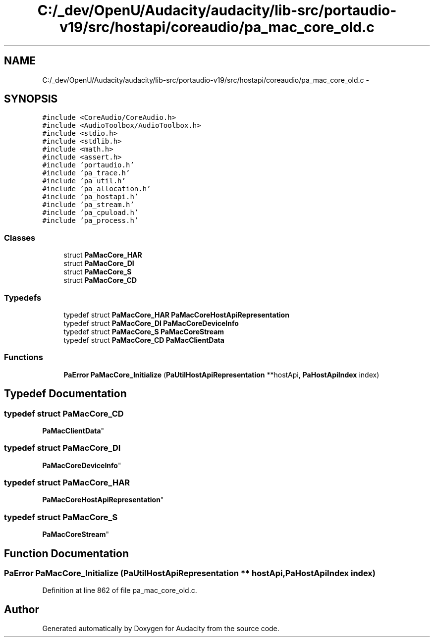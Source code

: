 .TH "C:/_dev/OpenU/Audacity/audacity/lib-src/portaudio-v19/src/hostapi/coreaudio/pa_mac_core_old.c" 3 "Thu Apr 28 2016" "Audacity" \" -*- nroff -*-
.ad l
.nh
.SH NAME
C:/_dev/OpenU/Audacity/audacity/lib-src/portaudio-v19/src/hostapi/coreaudio/pa_mac_core_old.c \- 
.SH SYNOPSIS
.br
.PP
\fC#include <CoreAudio/CoreAudio\&.h>\fP
.br
\fC#include <AudioToolbox/AudioToolbox\&.h>\fP
.br
\fC#include <stdio\&.h>\fP
.br
\fC#include <stdlib\&.h>\fP
.br
\fC#include <math\&.h>\fP
.br
\fC#include <assert\&.h>\fP
.br
\fC#include 'portaudio\&.h'\fP
.br
\fC#include 'pa_trace\&.h'\fP
.br
\fC#include 'pa_util\&.h'\fP
.br
\fC#include 'pa_allocation\&.h'\fP
.br
\fC#include 'pa_hostapi\&.h'\fP
.br
\fC#include 'pa_stream\&.h'\fP
.br
\fC#include 'pa_cpuload\&.h'\fP
.br
\fC#include 'pa_process\&.h'\fP
.br

.SS "Classes"

.in +1c
.ti -1c
.RI "struct \fBPaMacCore_HAR\fP"
.br
.ti -1c
.RI "struct \fBPaMacCore_DI\fP"
.br
.ti -1c
.RI "struct \fBPaMacCore_S\fP"
.br
.ti -1c
.RI "struct \fBPaMacCore_CD\fP"
.br
.in -1c
.SS "Typedefs"

.in +1c
.ti -1c
.RI "typedef struct \fBPaMacCore_HAR\fP \fBPaMacCoreHostApiRepresentation\fP"
.br
.ti -1c
.RI "typedef struct \fBPaMacCore_DI\fP \fBPaMacCoreDeviceInfo\fP"
.br
.ti -1c
.RI "typedef struct \fBPaMacCore_S\fP \fBPaMacCoreStream\fP"
.br
.ti -1c
.RI "typedef struct \fBPaMacCore_CD\fP \fBPaMacClientData\fP"
.br
.in -1c
.SS "Functions"

.in +1c
.ti -1c
.RI "\fBPaError\fP \fBPaMacCore_Initialize\fP (\fBPaUtilHostApiRepresentation\fP **hostApi, \fBPaHostApiIndex\fP index)"
.br
.in -1c
.SH "Typedef Documentation"
.PP 
.SS "typedef struct \fBPaMacCore_CD\fP
 \fBPaMacClientData\fP"

.SS "typedef struct \fBPaMacCore_DI\fP
 \fBPaMacCoreDeviceInfo\fP"

.SS "typedef struct \fBPaMacCore_HAR\fP
 \fBPaMacCoreHostApiRepresentation\fP"

.SS "typedef struct \fBPaMacCore_S\fP
 \fBPaMacCoreStream\fP"

.SH "Function Documentation"
.PP 
.SS "\fBPaError\fP PaMacCore_Initialize (\fBPaUtilHostApiRepresentation\fP ** hostApi, \fBPaHostApiIndex\fP index)"

.PP
Definition at line 862 of file pa_mac_core_old\&.c\&.
.SH "Author"
.PP 
Generated automatically by Doxygen for Audacity from the source code\&.
